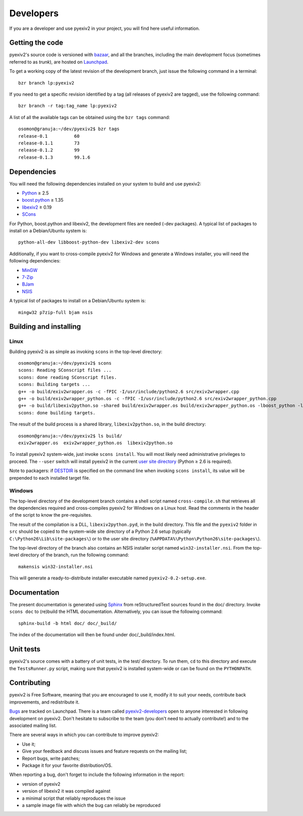 Developers
==========

If you are a developer and use pyexiv2 in your project, you will find here
useful information.

Getting the code
################

pyexiv2's source code is versioned with
`bazaar <http://bazaar.canonical.com/>`_, and all the branches, including the
main development focus (sometimes referred to as *trunk*), are hosted on
`Launchpad <https://code.launchpad.net/pyexiv2>`_.

To get a working copy of the latest revision of the development branch, just
issue the following command in a terminal::

  bzr branch lp:pyexiv2

If you need to get a specific revision identified by a tag (all releases of
pyexiv2 are tagged), use the following command::

  bzr branch -r tag:tag_name lp:pyexiv2

A list of all the available tags can be obtained using the ``bzr tags``
command::

  osomon@granuja:~/dev/pyexiv2$ bzr tags
  release-0.1          60
  release-0.1.1        73
  release-0.1.2        99
  release-0.1.3        99.1.6

Dependencies
############

You will need the following dependencies installed on your system to build and
use pyexiv2:

* `Python <http://python.org/download/>`_ ≥ 2.5
* `boost.python <http://www.boost.org/libs/python/doc/>`_ ≥ 1.35
* `libexiv2 <http://exiv2.org/>`_ ≥ 0.19
* `SCons <http://scons.org/>`_

For Python, boost.python and libexiv2, the development files are needed
(-dev packages).
A typical list of packages to install on a Debian/Ubuntu system is::

  python-all-dev libboost-python-dev libexiv2-dev scons

Additionally, if you want to cross-compile pyexiv2 for Windows and generate a
Windows installer, you will need the following dependencies:

* `MinGW <http://www.mingw.org/>`_
* `7-Zip <http://7-zip.org/>`_
* `BJam <http://boost.org/boost-build2/doc/html/index.html>`_
* `NSIS <http://nsis.sourceforge.net/>`_

A typical list of packages to install on a Debian/Ubuntu system is::

  mingw32 p7zip-full bjam nsis

Building and installing
#######################

Linux
+++++

Building pyexiv2 is as simple as invoking ``scons`` in the top-level directory::

  osomon@granuja:~/dev/pyexiv2$ scons
  scons: Reading SConscript files ...
  scons: done reading SConscript files.
  scons: Building targets ...
  g++ -o build/exiv2wrapper.os -c -fPIC -I/usr/include/python2.6 src/exiv2wrapper.cpp
  g++ -o build/exiv2wrapper_python.os -c -fPIC -I/usr/include/python2.6 src/exiv2wrapper_python.cpp
  g++ -o build/libexiv2python.so -shared build/exiv2wrapper.os build/exiv2wrapper_python.os -lboost_python -lexiv2
  scons: done building targets.

The result of the build process is a shared library, ``libexiv2python.so``, in
the build directory::

  osomon@granuja:~/dev/pyexiv2$ ls build/
  exiv2wrapper.os  exiv2wrapper_python.os  libexiv2python.so

To install pyexiv2 system-wide, just invoke ``scons install``.
You will most likely need administrative privileges to proceed.
The ``--user`` switch will install pyexiv2 in the current
`user site directory <http://www.python.org/dev/peps/pep-0370/>`_
(Python ≥ 2.6 is required).

Note to packagers:
if `DESTDIR <http://www.gnu.org/prep/standards/html_node/DESTDIR.html>`_ is
specified on the command line when invoking ``scons install``, its value will be
prepended to each installed target file.

Windows
+++++++

The top-level directory of the development branch contains a shell script named
``cross-compile.sh`` that retrieves all the dependencies required and
cross-compiles pyexiv2 for Windows on a Linux host.
Read the comments in the header of the script to know the pre-requisites.

The result of the compilation is a DLL, ``libexiv2python.pyd``, in the build
directory. This file and the ``pyexiv2`` folder in ``src`` should be copied to
the system-wide site directory of a Python 2.6 setup
(typically ``C:\Python26\Lib\site-packages\``) or to the user site directory
(``%APPDATA%\Python\Python26\site-packages\``).

The top-level directory of the branch also contains an NSIS installer script
named ``win32-installer.nsi``.
From the top-level directory of the branch, run the following command::

  makensis win32-installer.nsi

This will generate a ready-to-distribute installer executable named
``pyexiv2-0.2-setup.exe``.

Documentation
#############

The present documentation is generated using
`Sphinx <http://sphinx.pocoo.org/>`_ from reStructuredText sources found in the
doc/ directory. Invoke ``scons doc`` to (re)build the HTML documentation.
Alternatively, you can issue the following command::

  sphinx-build -b html doc/ doc/_build/

The index of the documentation will then be found under doc/_build/index.html.

Unit tests
##########

pyexiv2's source comes with a battery of unit tests, in the test/ directory.
To run them, ``cd`` to this directory and execute the ``TestsRunner.py``
script, making sure that pyexiv2 is installed system-wide or can be found on
the ``PYTHONPATH``.

Contributing
############

pyexiv2 is Free Software, meaning that you are encouraged to use it, modify it
to suit your needs, contribute back improvements, and redistribute it.

`Bugs <https://bugs.launchpad.net/pyexiv2>`_ are tracked on Launchpad.
There is a team called
`pyexiv2-developers <https://launchpad.net/~pyexiv2-developers>`_ open to anyone
interested in following development on pyexiv2. Don't hesitate to subscribe to
the team (you don't need to actually contribute!) and to the associated mailing
list.

There are several ways in which you can contribute to improve pyexiv2:

* Use it;
* Give your feedback and discuss issues and feature requests on the
  mailing list;
* Report bugs, write patches;
* Package it for your favorite distribution/OS.

When reporting a bug, don't forget to include the following information in the
report:

* version of pyexiv2
* version of libexiv2 it was compiled against
* a minimal script that reliably reproduces the issue
* a sample image file with which the bug can reliably be reproduced


